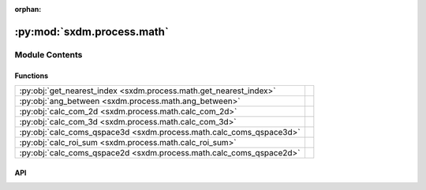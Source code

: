 :orphan:

:py:mod:`sxdm.process.math`
===========================

.. py:module:: sxdm.process.math

.. autodoc2-docstring:: sxdm.process.math
   :allowtitles:

Module Contents
---------------

Functions
~~~~~~~~~

.. list-table::
   :class: autosummary longtable
   :align: left

   * - :py:obj:`get_nearest_index <sxdm.process.math.get_nearest_index>`
     - .. autodoc2-docstring:: sxdm.process.math.get_nearest_index
          :summary:
   * - :py:obj:`ang_between <sxdm.process.math.ang_between>`
     - .. autodoc2-docstring:: sxdm.process.math.ang_between
          :summary:
   * - :py:obj:`calc_com_2d <sxdm.process.math.calc_com_2d>`
     - .. autodoc2-docstring:: sxdm.process.math.calc_com_2d
          :summary:
   * - :py:obj:`calc_com_3d <sxdm.process.math.calc_com_3d>`
     - .. autodoc2-docstring:: sxdm.process.math.calc_com_3d
          :summary:
   * - :py:obj:`calc_coms_qspace3d <sxdm.process.math.calc_coms_qspace3d>`
     - .. autodoc2-docstring:: sxdm.process.math.calc_coms_qspace3d
          :summary:
   * - :py:obj:`calc_roi_sum <sxdm.process.math.calc_roi_sum>`
     - .. autodoc2-docstring:: sxdm.process.math.calc_roi_sum
          :summary:
   * - :py:obj:`calc_coms_qspace2d <sxdm.process.math.calc_coms_qspace2d>`
     - .. autodoc2-docstring:: sxdm.process.math.calc_coms_qspace2d
          :summary:

API
~~~

.. py:function:: get_nearest_index(arr, val)
   :canonical: sxdm.process.math.get_nearest_index

   .. autodoc2-docstring:: sxdm.process.math.get_nearest_index

.. py:function:: ang_between(v1, v2)
   :canonical: sxdm.process.math.ang_between

   .. autodoc2-docstring:: sxdm.process.math.ang_between

.. py:function:: calc_com_2d(arr, x, y, n_pix=None, std=False)
   :canonical: sxdm.process.math.calc_com_2d

   .. autodoc2-docstring:: sxdm.process.math.calc_com_2d

.. py:function:: calc_com_3d(arr, x, y, z, n_pix=None, std=False)
   :canonical: sxdm.process.math.calc_com_3d

   .. autodoc2-docstring:: sxdm.process.math.calc_com_3d

.. py:function:: calc_coms_qspace3d(path_qspace, mask_reciprocal, n_pix=None, std=False)
   :canonical: sxdm.process.math.calc_coms_qspace3d

   .. autodoc2-docstring:: sxdm.process.math.calc_coms_qspace3d

.. py:function:: calc_roi_sum(path_qspace, mask_reciprocal, mask_direct=None, n_proc=None)
   :canonical: sxdm.process.math.calc_roi_sum

   .. autodoc2-docstring:: sxdm.process.math.calc_roi_sum

.. py:function:: calc_coms_qspace2d(path_dset, scan_no, qx, qy, qz, mask_rec=None, n_threads=None, detector='mpx1x4', n_pix=None, std=None, path_data_h5='/{scan_no}/instrument/{detector}/data')
   :canonical: sxdm.process.math.calc_coms_qspace2d

   .. autodoc2-docstring:: sxdm.process.math.calc_coms_qspace2d
